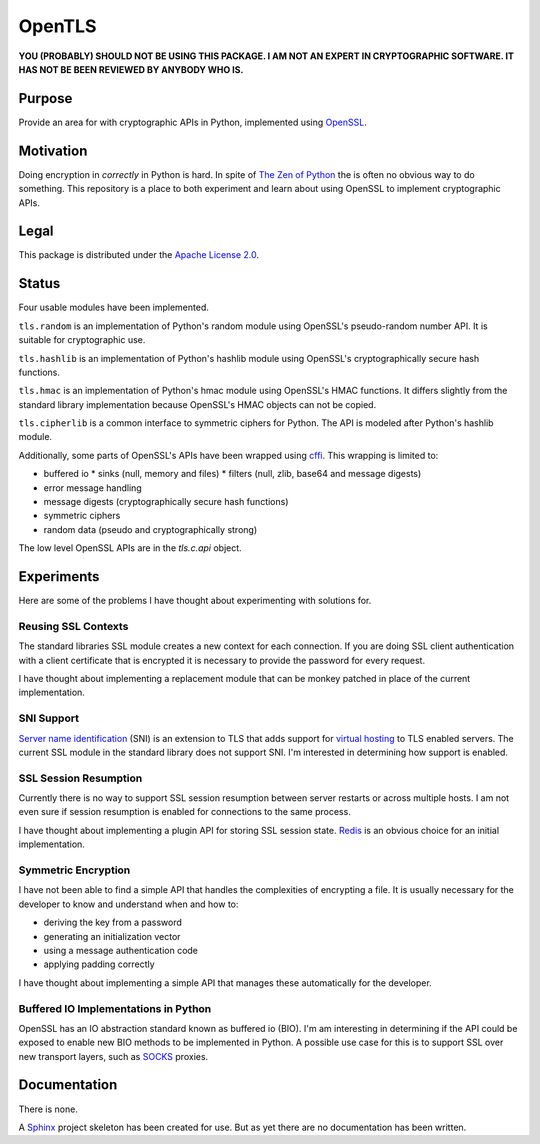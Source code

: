 OpenTLS
=======
**YOU (PROBABLY) SHOULD NOT BE USING THIS PACKAGE.
I AM NOT AN EXPERT IN CRYPTOGRAPHIC SOFTWARE.
IT HAS NOT BE BEEN REVIEWED BY ANYBODY WHO IS.**

Purpose
-------
Provide an area for with cryptographic APIs in Python,
implemented using `OpenSSL <http://openssl.org/>`_.

Motivation
-----------
Doing encryption in *correctly* in Python is hard.
In spite of `The Zen of Python <http://www.python.org/dev/peps/pep-0020/>`_
the is often no obvious way to do something.
This repository is a place
to both experiment and learn about
using OpenSSL to implement cryptographic APIs.

Legal
-----
This package is distributed under the
`Apache License 2.0 <http://www.tldrlegal.com/license/APACHE2>`_.

Status
------
|build_status| Four usable modules have been implemented.

``tls.random`` is an implementation
of Python's random module
using OpenSSL's pseudo-random number API.
It is suitable for cryptographic use.

``tls.hashlib`` is an implementation
of Python's hashlib module
using OpenSSL's cryptographically secure hash functions.

``tls.hmac`` is an implementation
of Python's hmac module
using OpenSSL's HMAC functions.
It differs slightly
from the standard library implementation
because OpenSSL's HMAC objects
can not be copied.

``tls.cipherlib`` is a common interface to
symmetric ciphers for Python.
The API is modeled after 
Python's hashlib module.

Additionally, some parts of OpenSSL's APIs have been wrapped
using `cffi <https://cffi.readthedocs.org/en/latest/index.html>`_.
This wrapping is limited to:

* buffered io 
  * sinks (null, memory and files)
  * filters (null, zlib, base64 and message digests)
* error message handling
* message digests (cryptographically secure hash functions)
* symmetric ciphers
* random data (pseudo and cryptographically strong)

The low level OpenSSL APIs are in the `tls.c.api` object.

Experiments
-----------
Here are some of the problems
I have thought about experimenting with
solutions for.

Reusing SSL Contexts
^^^^^^^^^^^^^^^^^^^^
The standard libraries SSL module
creates a new context for each connection.
If you are doing SSL client authentication
with a client certificate that is encrypted
it is necessary to provide the password
for every request.

I have thought about implementing
a replacement module
that can be monkey patched
in place of the current implementation.

SNI Support
^^^^^^^^^^^
`Server name identification <http://en.wikipedia.org/wiki/Server_Name_Indication>`_
(SNI) is an extension to TLS
that adds support for
`virtual hosting <http://en.wikipedia.org/wiki/Virtual_hosting#Name-based>`_
to TLS enabled servers.
The current SSL module in the standard library
does not support SNI.
I'm interested in determining how support is enabled.

SSL Session Resumption
^^^^^^^^^^^^^^^^^^^^^^
Currently there is no way to support 
SSL session resumption between server restarts
or across multiple hosts.
I am not even sure if session resumption is enabled
for connections to the same process.

I have thought about implementing a plugin API
for storing SSL session state.
`Redis <http://redis.io/>`_ is
an obvious choice for an initial implementation.

Symmetric Encryption
^^^^^^^^^^^^^^^^^^^^
I have not been able to find a simple API
that handles the complexities of encrypting a file.
It is usually necessary for the developer to
know and understand when and how to:

* deriving the key from a password
* generating an initialization vector
* using a message authentication code
* applying padding correctly

I have thought about implementing a simple API
that manages these automatically for the developer.

Buffered IO Implementations in Python
^^^^^^^^^^^^^^^^^^^^^^^^^^^^^^^^^^^^^
OpenSSL has an IO abstraction standard
known as buffered io (BIO).
I'm am interesting in determining
if the API could be exposed to enable
new BIO methods to be implemented in Python.
A possible use case for this is
to support SSL over new transport layers,
such as `SOCKS <http://en.wikipedia.org/wiki/SOCKS>`_ proxies.

Documentation
-------------
There is none.

A `Sphinx <http://sphinx.pocoo.org/>`_ project skeleton
has been created for use.
But as yet there are no documentation
has been written.

.. |build_status| image:: https://secure.travis-ci.org/aliles/opentls.png?branch=master
   :target: http://travis-ci.org/#!/aliles/opentls
